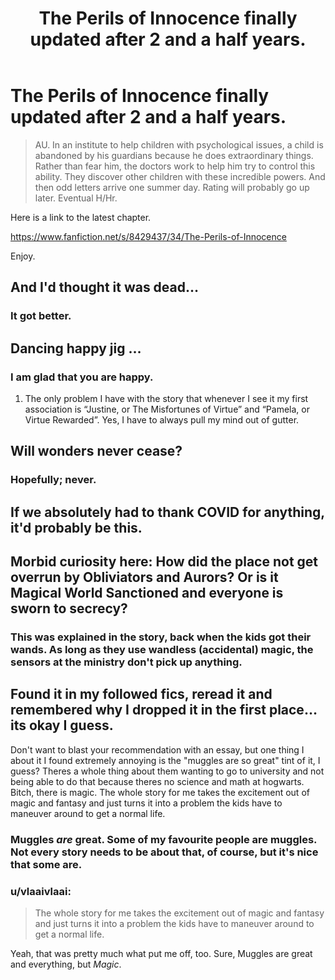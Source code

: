 #+TITLE: The Perils of Innocence finally updated after 2 and a half years.

* The Perils of Innocence finally updated after 2 and a half years.
:PROPERTIES:
:Author: HHrPie
:Score: 32
:DateUnix: 1586179080.0
:DateShort: 2020-Apr-06
:FlairText: Recommendation
:END:
#+begin_quote
  AU. In an institute to help children with psychological issues, a child is abandoned by his guardians because he does extraordinary things. Rather than fear him, the doctors work to help him try to control this ability. They discover other children with these incredible powers. And then odd letters arrive one summer day. Rating will probably go up later. Eventual H/Hr.
#+end_quote

Here is a link to the latest chapter.

[[https://www.fanfiction.net/s/8429437/34/The-Perils-of-Innocence]]

Enjoy.


** And I'd thought it was dead...
:PROPERTIES:
:Author: WhosThisGeek
:Score: 10
:DateUnix: 1586180753.0
:DateShort: 2020-Apr-06
:END:

*** It got better.
:PROPERTIES:
:Author: HHrPie
:Score: 5
:DateUnix: 1586182625.0
:DateShort: 2020-Apr-06
:END:


** Dancing happy jig ...
:PROPERTIES:
:Author: ceplma
:Score: 4
:DateUnix: 1586182359.0
:DateShort: 2020-Apr-06
:END:

*** I am glad that you are happy.
:PROPERTIES:
:Author: HHrPie
:Score: 5
:DateUnix: 1586182648.0
:DateShort: 2020-Apr-06
:END:

**** The only problem I have with the story that whenever I see it my first association is “Justine, or The Misfortunes of Virtue” and “Pamela, or Virtue Rewarded”. Yes, I have to always pull my mind out of gutter.
:PROPERTIES:
:Author: ceplma
:Score: 1
:DateUnix: 1586186517.0
:DateShort: 2020-Apr-06
:END:


** Will wonders never cease?
:PROPERTIES:
:Author: Thrwforksandknives
:Score: 4
:DateUnix: 1586182420.0
:DateShort: 2020-Apr-06
:END:

*** Hopefully; never.
:PROPERTIES:
:Author: HHrPie
:Score: 3
:DateUnix: 1586182685.0
:DateShort: 2020-Apr-06
:END:


** If we absolutely had to thank COVID for anything, it'd probably be this.
:PROPERTIES:
:Author: FavChanger
:Score: 3
:DateUnix: 1586196152.0
:DateShort: 2020-Apr-06
:END:


** Morbid curiosity here: How did the place not get overrun by Obliviators and Aurors? Or is it Magical World Sanctioned and everyone is sworn to secrecy?
:PROPERTIES:
:Author: Nyanmaru_San
:Score: 2
:DateUnix: 1586204700.0
:DateShort: 2020-Apr-07
:END:

*** This was explained in the story, back when the kids got their wands. As long as they use wandless (accidental) magic, the sensors at the ministry don't pick up anything.
:PROPERTIES:
:Author: Blade1301
:Score: 1
:DateUnix: 1586207301.0
:DateShort: 2020-Apr-07
:END:


** Found it in my followed fics, reread it and remembered why I dropped it in the first place... its okay I guess.

Don't want to blast your recommendation with an essay, but one thing I about it I found extremely annoying is the "muggles are so great" tint of it, I guess? Theres a whole thing about them wanting to go to university and not being able to do that because theres no science and math at hogwarts. Bitch, there is magic. The whole story for me takes the excitement out of magic and fantasy and just turns it into a problem the kids have to maneuver around to get a normal life.
:PROPERTIES:
:Author: twelveplusone
:Score: 5
:DateUnix: 1586196745.0
:DateShort: 2020-Apr-06
:END:

*** Muggles /are/ great. Some of my favourite people are muggles. Not every story needs to be about that, of course, but it's nice that some are.
:PROPERTIES:
:Author: Xujhan
:Score: 4
:DateUnix: 1586202218.0
:DateShort: 2020-Apr-07
:END:


*** u/vlaaivlaai:
#+begin_quote
  The whole story for me takes the excitement out of magic and fantasy and just turns it into a problem the kids have to maneuver around to get a normal life.
#+end_quote

Yeah, that was pretty much what put me off, too. Sure, Muggles are great and everything, but /Magic/.
:PROPERTIES:
:Author: vlaaivlaai
:Score: 2
:DateUnix: 1586202392.0
:DateShort: 2020-Apr-07
:END:
